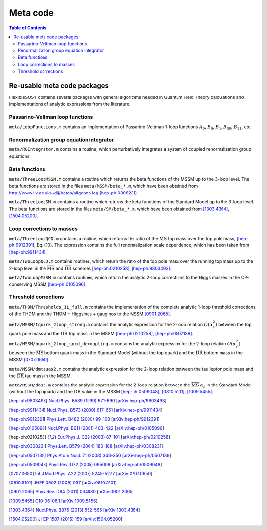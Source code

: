 Meta code
=========

.. contents:: Table of Contents
..    :depth: 2

Re-usable meta code packages
----------------------------

FlexibleSUSY contains several packages with general algorithms needed
in Quantum Field Theory calculations and implementations of analytic
expressions from the literature.

Passarino-Veltman loop functions
````````````````````````````````

``meta/LoopFunctions.m`` contains an implementation of
Passarino-Veltman 1-loop functions :math:`A_0`, :math:`B_0`,
:math:`B_1`, :math:`B_{00}`, :math:`B_{11}`, etc.

Renormalization group equation integrator
`````````````````````````````````````````

``meta/RGIntegrator.m`` contains a routine, which perturbatively
integrates a system of coupled renormalization group equations.

Beta functions
``````````````

``meta/ThreeLoopMSSM.m`` contains a routine which returns the beta
functions of the MSSM up to the 3-loop level.  The beta functions are
stored in the files ``meta/MSSM/beta_*.m``, which have been obtained
from http://www.liv.ac.uk/~dij/betas/allgennb.log [hep-ph:0308231]_.

``meta/ThreeLoopSM.m`` contains a routine which returns the beta
functions of the Standard Model up to the 3-loop level.  The beta
functions are stored in the files ``meta/SM/beta_*.m``, which have
been obtained from [1303.4364]_, [1504.05200]_.

Loop corrections to masses
``````````````````````````

``meta/ThreeLoopQCD.m`` contains a routine, which returns the ratio of
the :math:`\overline{\text{MS}}` top mass over the top pole mass,
[hep-ph:9912391]_, Eq. (10).  The expression contains the full
renormalization scale dependence, which has been taken from
[hep-ph:9911434]_.

``meta/TwoLoopQCD.m`` contains routines, which return the ratio of the
top pole mass over the running top mass up to the 2-loop level in the
:math:`\overline{\text{MS}}` and :math:`\overline{\text{DR}}` schemes
[hep-ph:0210258]_, [hep-ph:9803493]_.

``meta/TwoLoopMSSM.m`` contains routines, which return the
analytic 2-loop corrections to the Higgs masses in the CP-conserving
MSSM [hep-ph:0105096]_.

Threshold corrections
`````````````````````

``meta/THDM/Thresholds_1L_full.m`` contains the implementation of the
complete analytic 1-loop threshold corrections of the THDM and the
THDM + Higgsinos + gauginos to the MSSM [0901.2065]_.

``meta/MSSM/tquark_2loop_strong.m`` contains the analytic
expression for the 2-loop relation :math:`O(\alpha_s^2)` between the top
quark pole mass and the :math:`\overline{\text{DR}}` top mass in the
MSSM [hep-ph:0210258]_, [hep-ph:0507139]_.

``meta/MSSM/bquark_2loop_sqcd_decoupling.m`` contains the analytic
expression for the 2-loop relation :math:`O(\alpha_s^2)` between the
:math:`\overline{\text{MS}}` bottom quark mass in the Standard Model
(without the top quark) and the :math:`\overline{\text{DR}}` bottom
mass in the MSSM [0707.0650]_.

``meta/MSSM/dmtauas2.m`` contains the analytic expression for the
2-loop relation between the tau lepton pole mass and the
:math:`\overline{\text{DR}}` tau mass in the MSSM.

``meta/MSSM/das2.m`` contains the analytic expression for the 2-loop
relation between the :math:`\overline{\text{MS}}` :math:`\alpha_s` in
the Standard Model (without the top quark) and the
:math:`\overline{\text{DR}}` value in the MSSM [hep-ph:0509048]_,
[0810.5101]_, [1009.5455]_.

.. [hep-ph:9803493] `Nucl.Phys. B539 (1999) 671-690 <https://inspirehep.net/record/468752>`_ [`arXiv:hep-ph/9803493 <https://arxiv.org/abs/hep-ph/9803493>`_]
.. [hep-ph:9911434] `Nucl.Phys. B573 (2000) 617-651 <https://inspirehep.net/record/510551>`_ [`arXiv:hep-ph/9911434 <https://arxiv.org/abs/hep-ph/9911434>`_]
.. [hep-ph:9912391] `Phys.Lett. B482 (2000) 99-108 <https://inspirehep.net/record/522686>`_ [`arXiv:hep-ph/9912391 <https://arxiv.org/abs/hep-ph/9912391>`_]
.. [hep-ph:0105096] `Nucl.Phys. B611 (2001) 403-422 <https://inspirehep.net/record/556417>`_ [`arXiv:hep-ph/0105096 <https://arxiv.org/abs/hep-ph/0105096>`_]
.. [hep-ph:0210258] `Eur.Phys.J. C29 (2003) 87-101 <https://inspirehep.net/record/600038>`_ [`arXiv:hep-ph/0210258 <https://arxiv.org/abs/hep-ph/0210258>`_]
.. [hep-ph:0308231] `Phys.Lett. B579 (2004) 180-188 <https://inspirehep.net/record/626390>`_ [`arXiv:hep-ph/0308231 <https://arxiv.org/abs/hep-ph/0308231>`_]
.. [hep-ph:0507139] `Phys.Atom.Nucl. 71 (2008) 343-350 <https://inspirehep.net/record/687205>`_ [`arXiv:hep-ph/0507139 <https://arxiv.org/abs/hep-ph/0507139>`_]
.. [hep-ph:0509048] `Phys.Rev. D72 (2005) 095009 <https://inspirehep.net/record/691479>`_ [`arXiv:hep-ph/0509048 <https://arxiv.org/abs/hep-ph/0509048>`_]
.. [0707.0650] `Int.J.Mod.Phys. A22 (2007) 5245-5277 <https://inspirehep.net/record/755029>`_ [`arXiv:0707.0650 <https://arxiv.org/abs/0707.0650>`_]
.. [0810.5101] `JHEP 0902 (2009) 037 <https://inspirehep.net/record/800842>`_ [`arXiv:0810.5101 <https://arxiv.org/abs/0810.5101>`_]
.. [0901.2065] `Phys.Rev. D84 (2011) 034030 <https://inspirehep.net/record/811006>`_ [`arXiv:0901.2065 <https://arxiv.org/abs/0901.2065>`_]
.. [1009.5455] `C10-06-06.1 <https://inspirehep.net/record/871111>`_ [`arXiv:1009.5455 <https://arxiv.org/abs/1009.5455>`_]
.. [1303.4364] `Nucl.Phys. B875 (2013) 552-565 <https://inspirehep.net/record/1224266>`_ [`arXiv:1303.4364 <https://arxiv.org/abs/1303.4364>`_]
.. [1504.05200] `JHEP 1507 (2015) 159 <https://inspirehep.net/record/1362483>`_ [`arXiv:1504.05200 <https://arxiv.org/abs/1504.05200>`_]
